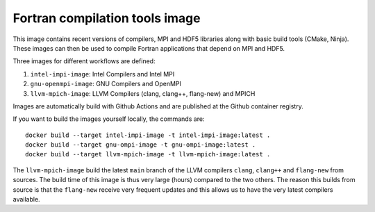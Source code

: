 ###############################
Fortran compilation tools image
###############################

This image contains recent versions of compilers, MPI and HDF5 libraries along
with basic build tools (CMake, Ninja). These images can then be used to compile
Fortran applications that depend on MPI and HDF5.

Three images for different workflows are defined:

1. ``intel-impi-image``: Intel Compilers and Intel MPI
2. ``gnu-openmpi-image``: GNU Compilers and OpenMPI
3. ``llvm-mpich-image``: LLVM Compilers (clang, clang++, flang-new) and MPICH

Images are automatically build with Github Actions and are published at the
Github container registry.

If you want to build the images yourself locally, the commands are::

    docker build --target intel-impi-image -t intel-impi-image:latest .
    docker build --target gnu-ompi-image -t gnu-ompi-image:latest .
    docker build --target llvm-mpich-image -t llvm-mpich-image:latest .

The ``llvm-mpich-image`` build the latest ``main`` branch of the LLVM
compilers ``clang``, ``clang++`` and ``flang-new`` from sources. The build time
of this image is thus very large (hours) compared to the two others. The
reason this builds from source is that the ``flang-new`` receive very frequent
updates and this allows us to have the very latest compilers available.
